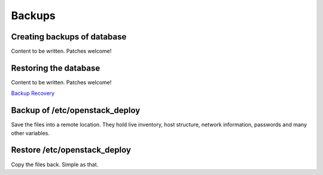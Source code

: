 =======
Backups
=======

Creating backups of database
~~~~~~~~~~~~~~~~~~~~~~~~~~~~

Content to be written. Patches welcome!

Restoring the database
~~~~~~~~~~~~~~~~~~~~~~

Content to be written. Patches welcome!

`Backup Recovery <https://docs.openstack.org/ops-guide/ops-backup-recovery.html>`_

Backup of /etc/openstack_deploy
~~~~~~~~~~~~~~~~~~~~~~~~~~~~~~~

Save the files into a remote location. They hold live inventory, host
structure, network information, passwords and many other variables.

Restore /etc/openstack_deploy
~~~~~~~~~~~~~~~~~~~~~~~~~~~~~

Copy the files back. Simple as that.
